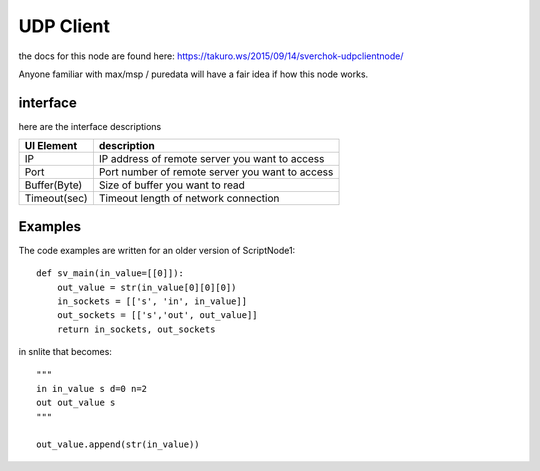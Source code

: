 UDP Client
==========

the docs for this node are found here: https://takuro.ws/2015/09/14/sverchok-udpclientnode/

Anyone familiar with max/msp / puredata will have a fair idea if how this node works.

interface
---------

here are the interface descriptions

============= ====================================================
UI Element    description
============= ====================================================
IP             IP address of remote server you want to access
Port           Port number of remote server you want to access
Buffer(Byte)   Size of buffer you want to read
Timeout(sec)   Timeout length of network connection
============= ====================================================

Examples
--------

The code examples are written for an older version of ScriptNode1::

    def sv_main(in_value=[[0]]):
        out_value = str(in_value[0][0][0])
        in_sockets = [['s', 'in', in_value]]
        out_sockets = [['s','out', out_value]]
        return in_sockets, out_sockets

in snlite that becomes::

    """
    in in_value s d=0 n=2
    out out_value s
    """

    out_value.append(str(in_value))

